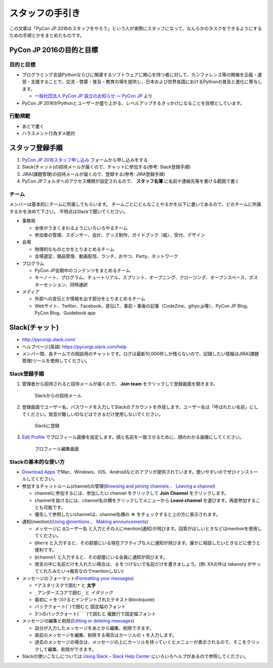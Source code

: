 ==================
 スタッフの手引き
==================

この文章は「PyCon JP 2016のスタッフをやろう」という人が実際にスタッフになって、なんらかのタスクをできるようにするための手順とかをまとめたものです。

PyCon JP 2016の目的と目標
=========================

目的と目標
----------
- プログラミング言語Pythonならびに関連するソフトウェアに関心を持つ者に対して、カンファレンス等の開催を企画・運営・支援することで、交流・啓蒙・普及・教育の場を提供し、日本および世界各国におけるPythonの普及と進化に寄与します。

  - `一般社団法人 PyCon JP 設立のお知らせ — PyCon JP <https://www.pycon.jp/committee/foundation.html>`_ より
- PyCon JP 2016がPythonとユーザーが盛り上がる、レベルアップするきっかけになることを目標としています。  

行動規範
--------
- あとで書く
- ハラスメント行為ダメ絶対

スタッフ登録手順
================
1. `PyCon JP 2016スタッフ申し込み <https://docs.google.com/forms/d/15PNGpDGhnXVGsNk8jkcYsu2XpVEIqNHcM0L-ah-2aek/viewform>`_ フォームから申し込みをする
2. Slack(チャット)の招待メールが届くので、チャットに参加する(参考: Slack登録手順)
3. JIRA(課題管理)の招待メールが届くので、登録する(参考: JIRA登録手順)
4. PyCon JPフォルダへのアクセス権限が設定されるので、 **スタッフ名簿** に名前や連絡先等を書ける範囲で書く

チーム
------
メンバーは基本的にチームに所属してもらいます。
チームごとにどんなことやるかを以下に書いてあるので、どのチームに所属するかを決めて下さい。
不明点はSlackで聞いてください。

- 事務局

  - 全体がうまくまわるようにいろいろやるチーム
  - 参加者の管理、スポンサー、会計、グッズ制作、ガイドブック（紙）、受付、デザイン

- 会場

  - 物理的なものとかをとりまとめるチーム
  - 会場選定、備品管理、動画配信、ランチ、おやつ、Party、ネットワーク

- プログラム

  - PyCon JP会期中のコンテンツをまとめるチーム
  - キーノート、プログラム、チュートリアル、スプリント、オープニング、クロージング、オープンスペース、ポスターセッション、同時通訳

- メディア

  - 外部への宣伝とか情報を出す部分をとりまとめるチーム
  - Webサイト、Twitter、Facebook、宣伝LT、事前・事後の記事（CodeZine、gihyo.jp等）、PyCon JP Blog、PyCon Blog、Guidebook app

Slack(チャット)
===============
- http://pyconjp.slack.com/
- ヘルプページ(英語) https://pyconjp.slack.com/help
- メンバー間、各チームでの相談用のチャットです。ログは最新10,000件しか残らないので、記録したい情報はJIRA(課題管理)ツールを使用してください。

Slack登録手順
-------------
1. 管理者から招待されると招待メールが届くので、 **Join team** をクリックして登録画面を開きます。

   .. figure:: images/slack1.png
      :alt: Slackからの招待メール
      :width: 400

      Slackからの招待メール

2. 登録画面でユーザー名、パスワードを入力してSlackのアカウントを作成します。ユーザー名は「呼ばれたい名前」にしてください。発音が難しいIDなどはできるだけ使用しないでください。

   .. figure:: images/slack2.png
      :alt: Slackに登録
      :width: 400

      Slackに登録

3. `Edit Profile <https://pyconjp.slack.com/account/profile>`_ でプロフィール画像を設定します。顔と名前を一致させるために、顔のわかる画像にしてください。

   .. figure:: images/slack3.png
      :alt: プロフィール編集画面
      :width: 400

      プロフィール編集画面

Slackの基本的な使い方
---------------------
- `Download Apps <https://slack.com/downloads>`_ でMac、Windows、iOS、Androidなどのアプリが提供されています。使いやすいのでぜひインストールしてください。
- 参加するチャットルーム(channel)の管理(`Browsing and joining channels <https://get.slack.help/hc/en-us/articles/205239967-Browsing-and-joining-channels>`_ 、 `Leaving a channel <https://get.slack.help/hc/en-us/articles/201375146-Leaving-a-channel>`_)

  - channelに参加するには、参加したい channel をクリックして **Join Channel** をクリックします。
  - channelを抜けるには、channel名の横をクリックしてメニューから **Leave channel** を選びます。再度参加することも可能です。
  - 優先して参照したいchannelは、channel名横の **☆** をチェックすると上の方に表示されます。

- 通知(mention)(`Using @mentions <https://get.slack.help/hc/en-us/articles/205240127-Using-mentions>`_ 、 `Making announcements <https://get.slack.help/hc/en-us/articles/202009646-Making-announcements>`_)

  - メッセージに ``@ユーザー名`` と入力とその人にmention(通知)が飛びます。回答がほしいときなどはmentionを使用してください。
  - ``@here`` と入力すると、その部屋にいる現在アクティブな人に通知が飛びます。誰かに相談したいときなどに使うと便利です。
  - ``@channel`` と入力すると、その部屋にいる全員に通知が飛びます。
  - 発言の中に名前だけを入れたい場合は、 ``@`` をつけないで名前だけを書きましょう。(例: XXの件は takanory がやってくれたみたい→報告なのでmentionしない)

- メッセージのフォーマット(`Formatting your messages <https://get.slack.help/hc/en-us/articles/202288908-Formatting-your-messages>`_)

  - ``*アスタリスクで囲む*`` と **太字**
  - ``_アンダースコアで囲む_`` と *イタリック*
  - 最初に ``>`` をつけるとインデントされたテキスト(blockquote)
  - バッククォート(`````)で囲むと ``固定幅のフォント``
  - 3つのバッククォート(```````)で囲むと ``複数行で固定幅フォント``

- メッセージの編集と削除(`Editing or deleting messages <https://get.slack.help/hc/en-us/articles/202395258-Editing-or-deleting-messages>`_)

  - 自分が入力したメッセージをあとから編集、削除できます。
  - 直前のメッセージを編集、削除する場合はカーソルの ``↑`` を入力します。
  - 過去のメッセージの場合は、メッセージの上にカーソルを持っていくとメニューが表示されるので、そこをクリックして編集、削除ができます。

- Slackの使いこなしについては `Using Slack – Slack Help Center <https://get.slack.help/hc/en-us/categories/200111606-Using-Slack>`_ にいろいろヘルプがあるので参照してください。

